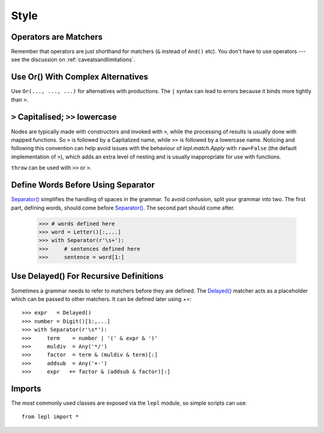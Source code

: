 
.. _style:

Style
=====


Operators are Matchers
----------------------

Remember that operators are just shorthand for matchers (``&`` instead of
``And()`` etc).  You don't have to use operators --- see the discussion on
:ref:`caveatsandlimitations`.


.. _complexor:

Use Or() With Complex Alternatives
----------------------------------

Use ``Or(..., ..., ...)`` for alternatives with productions.  The ``|`` syntax
can lead to errors because it binds more tightly than ``>``.


.. _applycase:

``>`` Capitalised; ``>>`` lowercase
-----------------------------------

Nodes are typically made with constructors and invoked with ``>``, while the
processing of results is usually done with mapped functions.  So ``>`` is
followed by a Capitalized name, while ``>>`` is followed by a lowercase name.
Noticing and following this convention can help avoid issues with the
behaviour of `lepl.match.Apply` with ``raw=False`` (the default implementation
of ``>``), which adds an extra level of nesting and is usually inappropriate
for use with functions.

``throw`` can be used with ``>>`` or ``>``.


.. _separator:

Define Words Before Using Separator
-----------------------------------

`Separator() <../api/redirect.html#lepl.match.Separator>`_ simplifies the
handling of spaces in the grammar.  To avoid confusion, split your grammar
into two.  The first part, defining words, should come before `Separator()
<../api/redirect.html#lepl.match.Separator>`_.  The second part should come
after.

  >>> # words defined here
  >>> word = Letter()[:,...]
  >>> with Separator(r'\s+'):
  >>>     # sentences defined here
  >>>     sentence = word[1:]


.. index:: Delayed()

Use Delayed() For Recursive Definitions
---------------------------------------

Sometimes a grammar needs to refer to matchers before they are defined.  The
`Delayed() <../api/redirect.html#lepl.match.Delayed>`_ matcher acts as a
placeholder which can be passed to other matchers.  It can be defined later
using `+=`::

  >>> expr   = Delayed()
  >>> number = Digit()[1:,...]
  >>> with Separator(r'\s*'):
  >>>     term    = number | '(' & expr & ')'
  >>>     muldiv  = Any('*/')
  >>>     factor  = term & (muldiv & term)[:]
  >>>     addsub  = Any('+-')
  >>>     expr   += factor & (addsub & factor)[:]


Imports
-------

The most commonly used classes are exposed via the ``lepl`` module, so simple
scripts can use::

  from lepl import *

